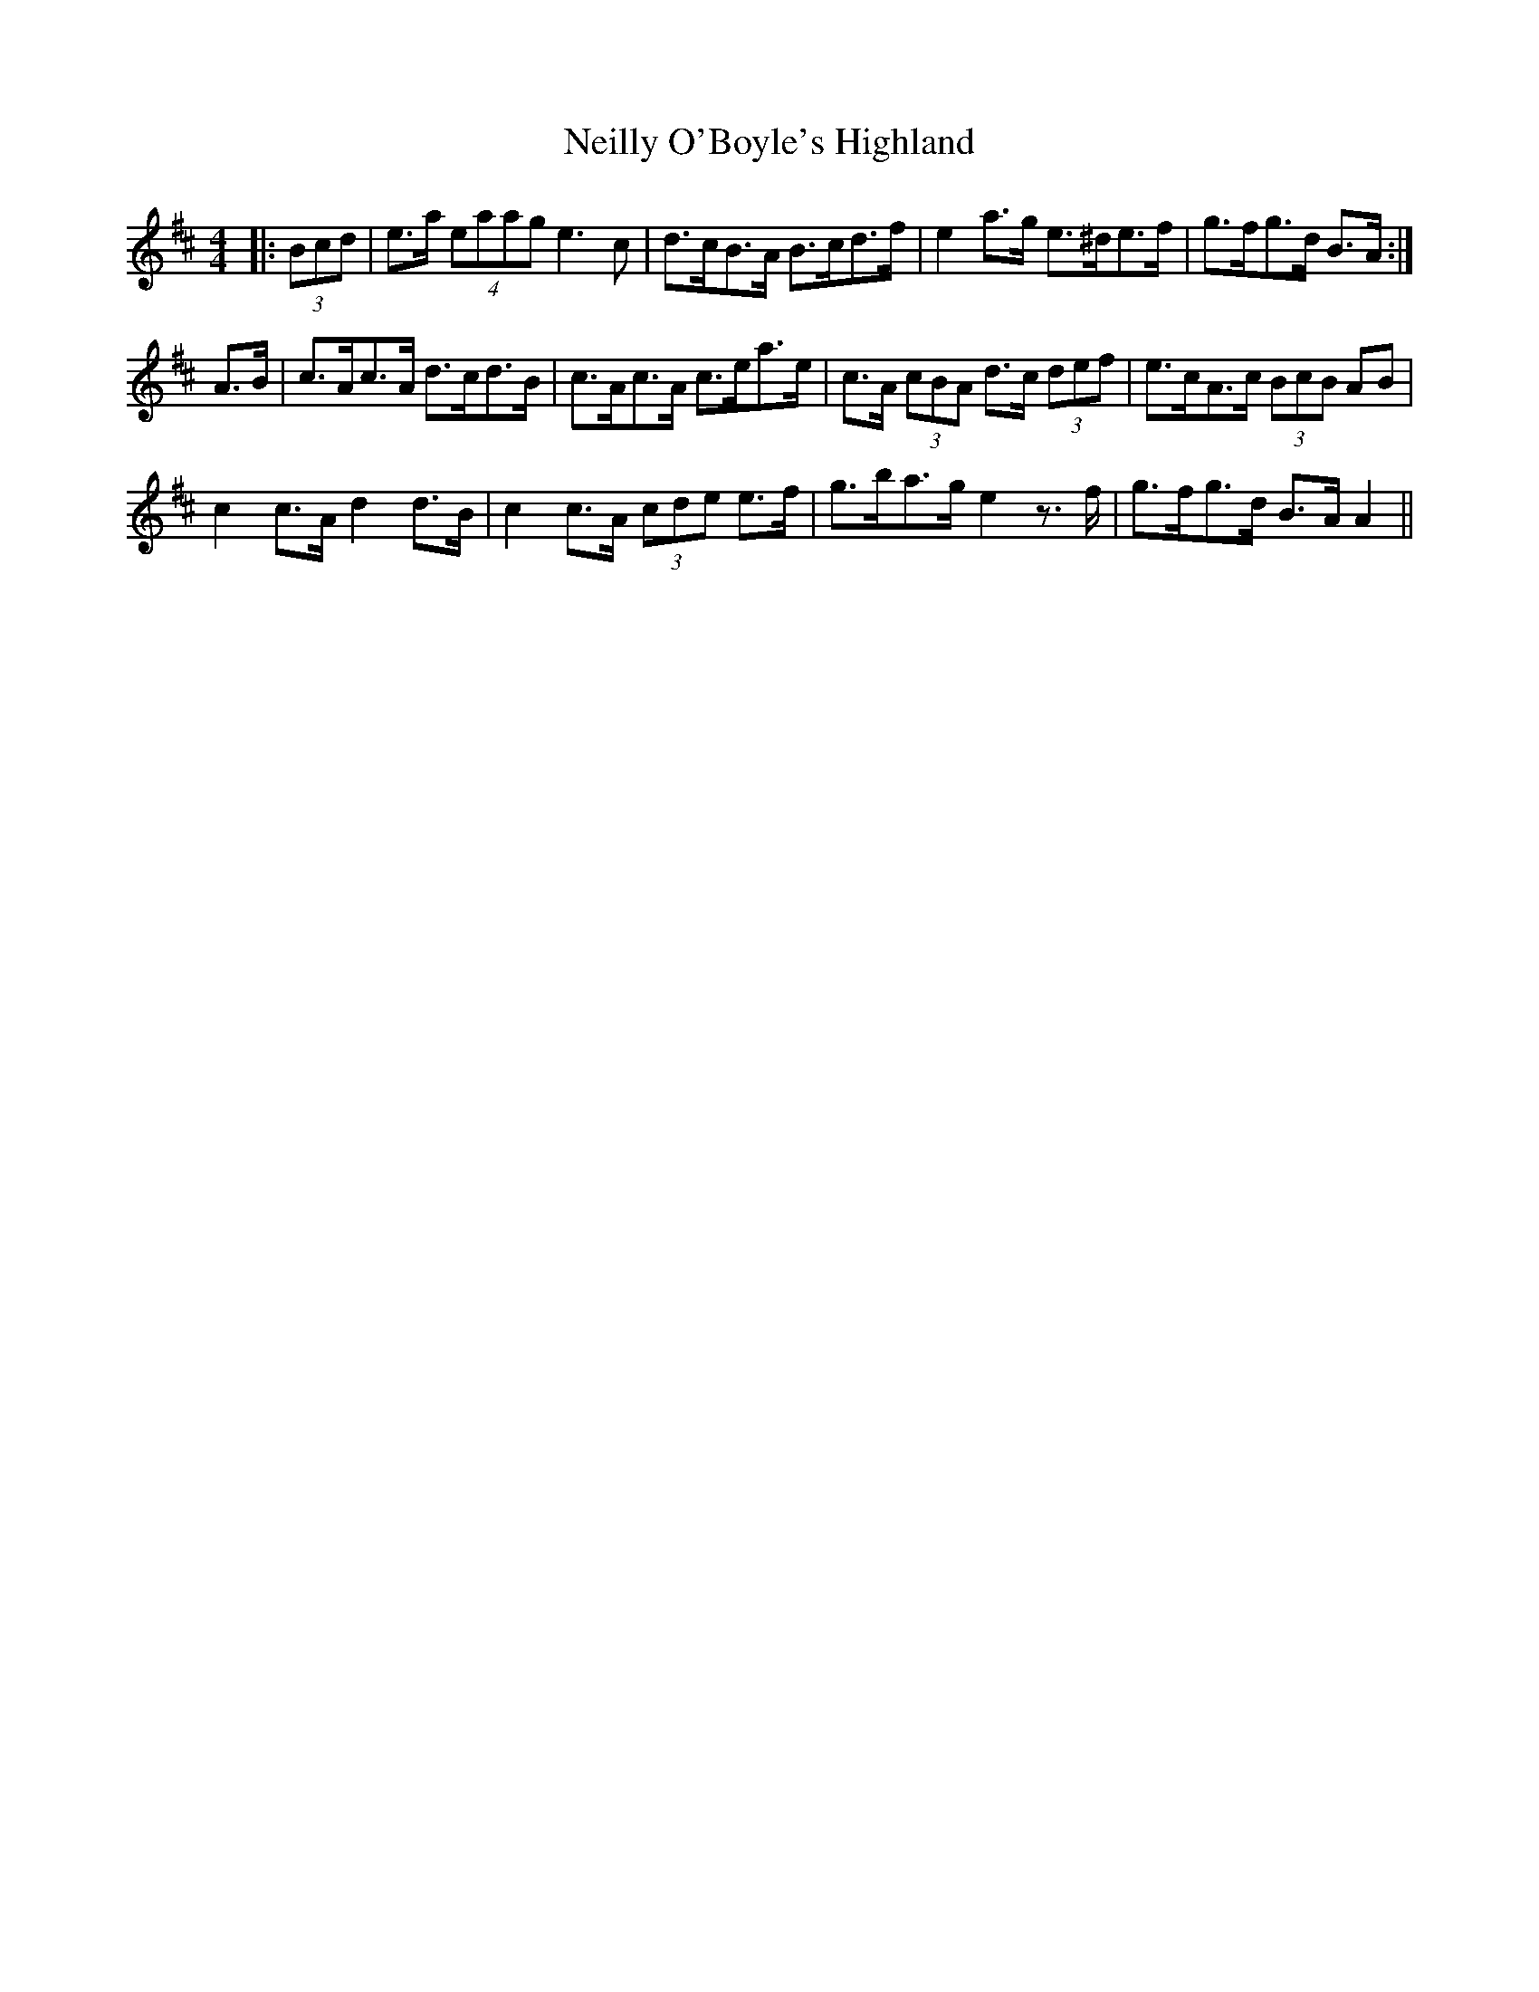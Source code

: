 X: 29086
T: Neilly O'Boyle's Highland
R: hornpipe
M: 4/4
K: Amixolydian
|:(3Bcd|e>a (4eaag e3 c|d>cB>A B>cd>f|e2 a>g e>^de>f|g>fg>d B>A:|
A>B|c>Ac>A d>cd>B|c>Ac>A c>ea>e|c>A (3cBA d>c (3def|e>cA>c (3BcB AB|
c2 c>A d2 d>B|c2 c>A (3cde e>f|g>ba>g e2 z>f|g>fg>d B>A A2||

